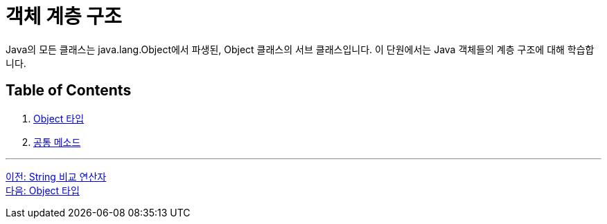 = 객체 계층 구조

Java의 모든 클래스는 java.lang.Object에서 파생된, Object 클래스의 서브 클래스입니다. 이 단원에서는 Java 객체들의 계층 구조에 대해 학습합니다.

== Table of Contents

1. link:./21_object_type.adoc[Object 타입]
2. link:./22_common_method.adoc[공통 메소드]

---

link:./19_string_compare_operator.adoc[이전: String 비교 연산자] +
link:./21_object_type.adoc[다음: Object 타입]